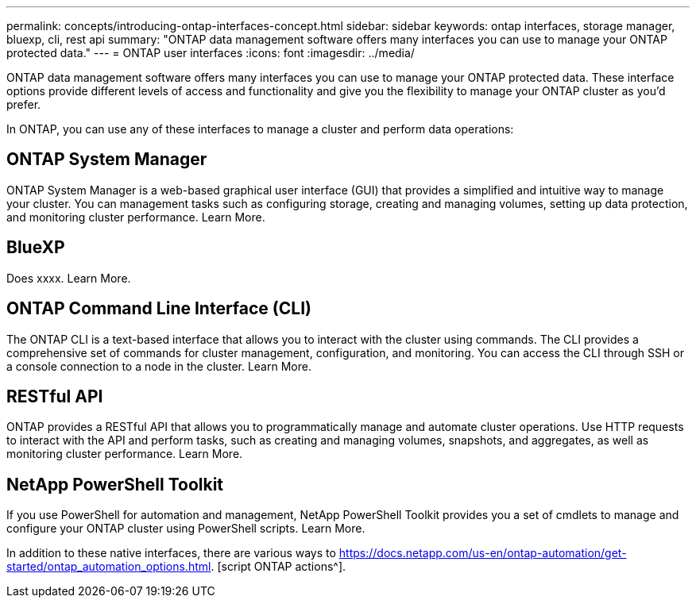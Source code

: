 ---
permalink: concepts/introducing-ontap-interfaces-concept.html
sidebar: sidebar
keywords: ontap interfaces, storage manager, bluexp, cli, rest api
summary: "ONTAP data management software offers many interfaces you can use to manage your ONTAP protected data."
---
= ONTAP user interfaces
:icons: font
:imagesdir: ../media/

[.lead]
ONTAP data management software offers many interfaces you can use to manage your ONTAP protected data. These interface options provide different levels of access and functionality and give you the flexibility to manage your ONTAP cluster as you'd prefer.

In ONTAP, you can use any of these interfaces to manage a cluster and perform data operations:

== ONTAP System Manager 
ONTAP System Manager is a web-based graphical user interface (GUI) that provides a simplified and intuitive way to manage your cluster. You can management tasks such as configuring storage, creating and managing volumes, setting up data protection, and monitoring cluster performance. Learn More.

== BlueXP 
Does xxxx. Learn More.

== ONTAP Command Line Interface (CLI)

The ONTAP CLI is a text-based interface that allows you to interact with the cluster using commands. The CLI provides a comprehensive set of commands for cluster management, configuration, and monitoring. You can access the CLI through SSH or a console connection to a node in the cluster. Learn More.

== RESTful API 
ONTAP provides a RESTful API that allows you to programmatically manage and automate cluster operations. Use HTTP requests to interact with the API and perform tasks, such as creating and managing volumes, snapshots, and aggregates, as well as monitoring cluster performance. Learn More.

== NetApp PowerShell Toolkit
If you use PowerShell for automation and management, NetApp PowerShell Toolkit provides you a set of cmdlets to manage and configure your ONTAP cluster using PowerShell scripts. Learn More.


In addition to these native interfaces, there are various ways to https://docs.netapp.com/us-en/ontap-automation/get-started/ontap_automation_options.html. [script ONTAP actions^].

// 2024-2-13, Jira 1328
